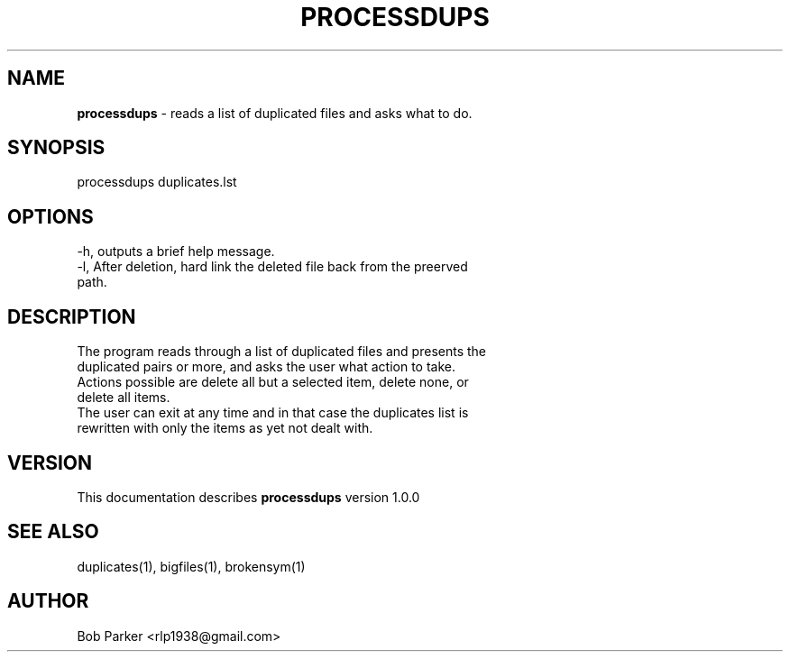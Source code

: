 .TH PROCESSDUPS 1 "v\ 1.0.0" "Tue, May 13, 2014" "GNU"
.SH NAME
.B processdups
\- reads a list of duplicated files and asks what to do.
.SH SYNOPSIS
processdups duplicates.lst
.br
.SH OPTIONS
-h, outputs a brief help message.
.br
-l, After deletion, hard link the deleted file back from the preerved
.br
path.
.SH DESCRIPTION
The program reads through a list of duplicated files and presents the
.br
duplicated pairs or more, and asks the user what action to take.
.br
Actions possible are delete all but a selected item, delete none, or
.br
delete all items.
.br
The user can exit at any time and in that case the duplicates list is
.br
rewritten with only the items as yet not dealt with.
.SH VERSION
This documentation describes
.B processdups
version 1.0.0
.SH "SEE ALSO"
duplicates(1), bigfiles(1), brokensym(1)
.br
.I
.SH AUTHOR
Bob Parker <rlp1938@gmail.com>



